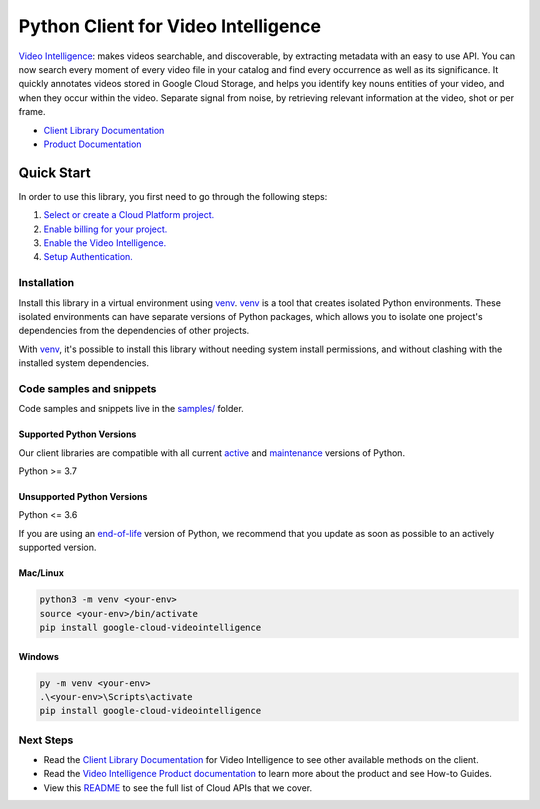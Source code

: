 Python Client for Video Intelligence
====================================

|stable| |pypi| |versions|

`Video Intelligence`_: makes videos searchable, and discoverable, by extracting metadata with an easy to use API. You can now search every moment of every video file in your catalog and find every occurrence as well as its significance. It quickly annotates videos stored in Google Cloud Storage, and helps you identify key nouns entities of your video, and when they occur within the video. Separate signal from noise, by retrieving relevant information at the video, shot or per frame.

- `Client Library Documentation`_
- `Product Documentation`_

.. |stable| image:: https://img.shields.io/badge/support-stable-gold.svg
   :target: https://github.com/googleapis/google-cloud-python/blob/main/README.rst#stability-levels
.. |pypi| image:: https://img.shields.io/pypi/v/google-cloud-videointelligence.svg
   :target: https://pypi.org/project/google-cloud-videointelligence/
.. |versions| image:: https://img.shields.io/pypi/pyversions/google-cloud-videointelligence.svg
   :target: https://pypi.org/project/google-cloud-videointelligence/
.. _Video Intelligence: https://cloud.google.com/video-intelligence/docs/
.. _Client Library Documentation: https://cloud.google.com/python/docs/reference/videointelligence/latest/summary_overview
.. _Product Documentation:  https://cloud.google.com/video-intelligence/docs/

Quick Start
-----------

In order to use this library, you first need to go through the following steps:

1. `Select or create a Cloud Platform project.`_
2. `Enable billing for your project.`_
3. `Enable the Video Intelligence.`_
4. `Setup Authentication.`_

.. _Select or create a Cloud Platform project.: https://console.cloud.google.com/project
.. _Enable billing for your project.: https://cloud.google.com/billing/docs/how-to/modify-project#enable_billing_for_a_project
.. _Enable the Video Intelligence.:  https://cloud.google.com/video-intelligence/docs/
.. _Setup Authentication.: https://googleapis.dev/python/google-api-core/latest/auth.html

Installation
~~~~~~~~~~~~

Install this library in a virtual environment using `venv`_. `venv`_ is a tool that
creates isolated Python environments. These isolated environments can have separate
versions of Python packages, which allows you to isolate one project's dependencies
from the dependencies of other projects.

With `venv`_, it's possible to install this library without needing system
install permissions, and without clashing with the installed system
dependencies.

.. _`venv`: https://docs.python.org/3/library/venv.html


Code samples and snippets
~~~~~~~~~~~~~~~~~~~~~~~~~

Code samples and snippets live in the `samples/`_ folder.

.. _samples/: https://github.com/googleapis/google-cloud-python/tree/main/packages/google-cloud-videointelligence/samples


Supported Python Versions
^^^^^^^^^^^^^^^^^^^^^^^^^
Our client libraries are compatible with all current `active`_ and `maintenance`_ versions of
Python.

Python >= 3.7

.. _active: https://devguide.python.org/devcycle/#in-development-main-branch
.. _maintenance: https://devguide.python.org/devcycle/#maintenance-branches

Unsupported Python Versions
^^^^^^^^^^^^^^^^^^^^^^^^^^^
Python <= 3.6

If you are using an `end-of-life`_
version of Python, we recommend that you update as soon as possible to an actively supported version.

.. _end-of-life: https://devguide.python.org/devcycle/#end-of-life-branches

Mac/Linux
^^^^^^^^^

.. code-block:: console

    python3 -m venv <your-env>
    source <your-env>/bin/activate
    pip install google-cloud-videointelligence


Windows
^^^^^^^

.. code-block:: console

    py -m venv <your-env>
    .\<your-env>\Scripts\activate
    pip install google-cloud-videointelligence

Next Steps
~~~~~~~~~~

-  Read the `Client Library Documentation`_ for Video Intelligence
   to see other available methods on the client.
-  Read the `Video Intelligence Product documentation`_ to learn
   more about the product and see How-to Guides.
-  View this `README`_ to see the full list of Cloud
   APIs that we cover.

.. _Video Intelligence Product documentation:  https://cloud.google.com/video-intelligence/docs/
.. _README: https://github.com/googleapis/google-cloud-python/blob/main/README.rst
